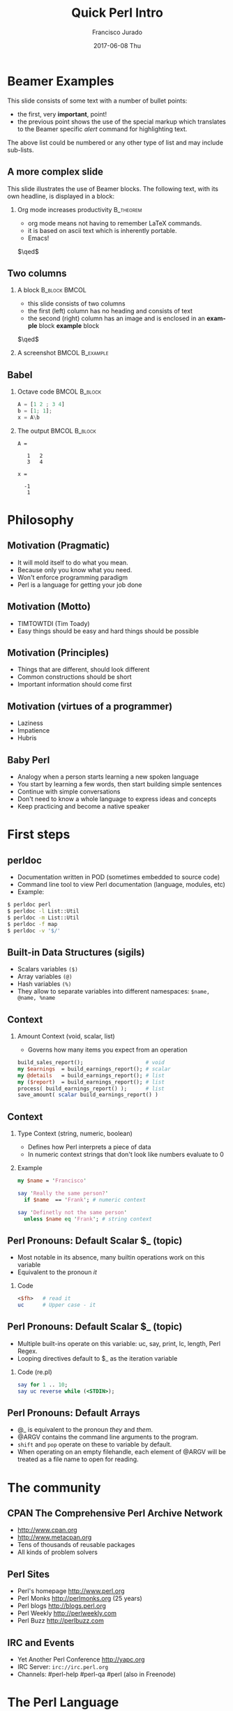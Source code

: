 #+TITLE:     Quick Perl Intro
#+AUTHOR:    Francisco Jurado
#+EMAIL:     francisco.jurado@gmail.com
#+DATE:      2017-06-08 Thu
#+DESCRIPTION: Quick introduction of the Perl programming language
#+KEYWORDS: Perl, programming
#+LANGUAGE:  en
#+OPTIONS:   H:2 num:t toc:t \n:nil @:t ::t |:t ^:t -:t f:t *:t <:t
#+OPTIONS:   TeX:t LaTeX:t skip:nil d:nil todo:t pri:nil tags:not-in-toc
#+INFOJS_OPT: view:nil toc:nil ltoc:t mouse:underline buttons:0 path:http://orgmode.org/org-info.js
#+EXPORT_SELECT_TAGS: export
#+EXPORT_EXCLUDE_TAGS: noexport
#+LINK_UP:   
#+LINK_HOME:
#+startup: beamer
#+LaTeX_CLASS: beamer
#+LaTeX_CLASS_OPTIONS: [bigger]
#+BEAMER_FRAME_LEVEL: 2
#+BEAMER_THEME: Rochester [height=20pt]
#+COLUMNS: %40ITEM %10BEAMER_env(Env) %9BEAMER_envargs(Env Args) %4BEAMER_col(Col) %10BEAMER_extra(Extra)
#+latex_header: \AtBeginSection[]{\begin{frame}<beamer>\frametitle{Topic}\tableofcontents[currentsection]\end{frame}}

* Beamer Examples
 This slide consists of some text with a number of bullet points:
 #+ATTR_BEAMER: :overlay <+->
 - the first, very *important*, point!
 - the previous point shows the use of the special markup which
   translates to the Beamer specific /alert/ command for highlighting
   text.

 The above list could be numbered or any other type of list and may
 include sub-lists.

** A more complex slide
This slide illustrates the use of Beamer blocks.  The following text,
with its own headline, is displayed in a block:
*** Org mode increases productivity                               :B_theorem:
    :PROPERTIES:
    :BEAMER_env: theorem
    :END:
    - org mode means not having to remember LaTeX commands.
    - it is based on ascii text which is inherently portable.
    - Emacs!
    \hfill \(\qed\)

** Two columns
*** A block						      :B_block:BMCOL:
    :PROPERTIES:
    :BEAMER_env: block
    :BEAMER_col: 0.4
    :END:
    - this slide consists of two columns
    - the first (left) column has no heading and consists of text
    - the second (right) column has an image and is enclosed in an
      *example* block
      *example* block
    \hfill \(\qed\)
*** A screenshot                                            :BMCOL:B_example:
** Babel
   :PROPERTIES:
   :BEAMER_envargs: [t]
   :END:
*** Octave code						      :BMCOL:B_block:
    :PROPERTIES:
    :BEAMER_col: 0.45
    :BEAMER_env: block
    :END:
#+name: octaveexample
#+begin_src octave :results output :exports both
A = [1 2 ; 3 4]
b = [1; 1];
x = A\b
#+end_src
*** The output						      :BMCOL:B_block:
    :PROPERTIES:
    :BEAMER_col: 0.4
    :BEAMER_env: block
    :BEAMER_envargs: <2->
    :END:
#+results: octaveexample
#+begin_example
A =

   1   2
   3   4

x =

  -1
   1
#+end_example
* Philosophy
** Motivation (Pragmatic)
#+ATTR_BEAMER: :overlay<-+>
    - It will mold itself to do what you mean.
    - Because only you know what you need.
    - Won't enforce programming paradigm
    - Perl is a language for getting your job done
** Motivation (Motto)
#+ATTR_BEAMER: :overlay<-+>
    - TIMTOWTDI (Tim Toady)
    - Easy things should be easy and hard things should be possible
** Motivation (Principles)
#+ATTR_BEAMER: :overlay<-+>
    - Things that are different, should look different
    - Common constructions should be short
    - Important information should come first
** Motivation (virtues of a programmer)
#+ATTR_BEAMER: :overlay<-+>
    - Laziness
    - Impatience
    - Hubris
** Baby Perl
#+ATTR_BEAMER: :overlay<-+>
  - Analogy when a person starts learning a new spoken language
  - You start by learning a few words, then start building simple sentences
  - Continue with simple conversations
  - Don't need to know a whole language to express ideas and concepts
  - Keep practicing and become a native speaker
* First steps
** perldoc
#+ATTR_BEAMER: :overlay<-+>
  - Documentation written in POD (sometimes embedded to source code)
  - Command line tool to view Perl documentation (language, modules, etc)
  - Example:
#+name: perldoc_example
#+begin_src sh :results output :exports both
$ perldoc perl
$ perldoc -l List::Util
$ perldoc -m List::Util
$ perldoc -f map
$ perldoc -v '$/'
#+end_src

** Built-in Data Structures (sigils)
   - Scalars variables =($)=
   - Array variables =(@)=
   - Hash variables =(%)=
   - They allow to separate variables into different namespaces: =$name, @name, %name=
** Context
*** Amount Context (void, scalar, list)
  - Governs how many items you expect from an operation
#+begin_src perl
   build_sales_report();                    # void
   my $earnings  = build_earnings_report(); # scalar
   my @details   = build_earnings_report(); # list
   my ($report)  = build_earnings_report(); # list
   process( build_earnings_report() );      # list
   save_amount( scalar build_earnings_report() )
#+end_src
** Context
*** Type Context (string, numeric, boolean)
    - Defines how Perl interprets a piece of data
    - In numeric context strings that don't look like numbers evaluate to 0

*** Example
#+begin_src perl :results output :exports both
   my $name = 'Francisco'

   say 'Really the same person?'
     if $name  == 'Frank'; # numeric context

   say 'Definetly not the same person'
     unless $name eq 'Frank'; # string context
#+end_src

** Perl Pronouns: Default Scalar $_ (topic)
#+ATTR_BEAMER: :overlay<-+>
   - Most notable in its absence, many builtin operations work on this variable
   - Equivalent to the pronoun /it/
*** Code
#+begin_src perl :results output :exports both
   <$fh>   # read it
   uc      # Upper case - it
#+end_src

** Perl Pronouns: Default Scalar $_ (topic)
   - Multiple built-ins operate on this variable: uc, say, print, lc, length, Perl Regex.
   - Looping directives default to $_ as the iteration variable
*** Code (re.pl)
#+begin_src perl
  say for 1 .. 10;
  say uc reverse while (<STDIN>);
#+end_src

** Perl Pronouns: Default Arrays
#+ATTR_BEAMER: :overlay<-+>
    - @_ is equivalent to the pronoun /they/ and /them/.
    - @ARGV contains the command line arguments to the program.
    - =shift= and =pop= operate on these to variable by default.
    - When operating on an empty filehandle, each element of @ARGV
      will be treated as a file name to open for reading.

* The community
** CPAN The Comprehensive Perl Archive Network 
#+ATTR_BEAMER: :overlay<-+>
    - http://www.cpan.org
    - http://www.metacpan.org
    - Tens of thousands of reusable packages
    - All kinds of problem solvers

** Perl Sites
#+ATTR_BEAMER: :overlay<-+>
   - Perl's homepage http://www.perl.org
   - Perl Monks http://perlmonks.org (25 years)
   - Perl blogs http://blogs.perl.org
   - Perl Weekly http://perlweekly.com
   - Perl Buzz   http://perlbuzz.com
** IRC and Events
   - Yet Another Perl Conference http://yapc.org
   - IRC Server: =irc://irc.perl.org=
   - Channels: #perl-help #perl-qa #perl (also in Freenode)

* The Perl Language
** Names
#+ATTR_BEAMER: :overlay<-+>
    - Used for naming everything: functions, variables, packages, etc.
    - Valid names begin with underscore  or a letter
    - Followed by any combination of letters, numbers and underscores
    - invalid names =invalid name=, =3rdStrike=, =~rare=, =lisp-like-name=
** Variables (sigils again)
   - The sigil defines the type of value that a variable can hold
   - Governs to manipulate the data of a variable
   - The =$= will access a single element as accessor or as lvalue
      + Of an hash:  =$hash{ $key }=
      + Of an array: =$array[ $index ]= 
** Namespaces
    - Namespace is a collection of symbols grouped under a globally unique name
    - Multi-level namespaces are allowed by joining names with =::= like in =Modern::Perl=
    - Within the namespace the only symbol name can be used
    - Outside the namespace use the fully qualified name
    - The default namespace is main

** Values (Strings)
    - Piece of textual or binary data with no particular formatting, delimited by single or double quotes.
    - For escaping use backslash *\*.
    - To use escaped sequence of meta-characters do it under double quotes "=\t= =\n= =\b=".
    - Concatenate stings with the concatenation operator *.*
    - use qq{} as an altenative to *""* to prevent escaping repeatedly the double quotes
    - use q{}  as an alternative to *'* to prevent escaping repeatedly the single quote
    - Here docs are available
** Values (Strings)
*** Code
#+begin_src perl
   my $single_quoted = 'To be or not to be.';
   my $double_quoted = "Interpolate $name.\n";

   say $single_quoted . $double_quoted;

   # see perlop for good examples of heredocs
   # ========================================
   my $here_doc_str =<<"END_STRING"
   This is a list where variables can be
   interpolated for example the variable
   \$number has a value of $number
END_STRING
#+end_src

** Values (Numbers)
    - Support integers and floating-point values, can be any popular notation
#+begin_src perl
  my $integer = 5;
  my $float = 0.01;
  my $sci_float = 1.02e10;
  my $binary = 0b1101;
  my $octal = 012;
  my $hex = 0x12;
#+end_src
    - Support of *_* as number separator: =1_000_000_000=
    - Perl treats everything that looks like a number as a number in numeric context
** Values (undef)
    - Represents an unassigned, undefined and unknown value
    - To set a variable to an undefined value: =$var = undef=;
    - To test for a defined value: =defined $var=;

** Values (Lists)
    - =()= Denote a list, in scalar context evaluates to undef
    - =()= in list context it's an empty list and in lvalue imposes list context
    - =my $count = ()= = =get_list_of_colors();=
    - The comma operator (,) creates a list, and it has very low precedence
    - The range operator also creates lists (=..=)
*** Code (re.pl)
#+begin_src perl
    my @numbers  = (1, 2, 3, 4, 5);
    my @numbers2 =)  1 .. 5;
    my @farm   = qw!horse chicken goat pig cow!
    my ($package, $filename, $line) = caller();
#+end_src

** Scalars
#+ATTR_BEAMER: :overlay<->
   - Fundamental data type: single, discrete value. String, number, fh, etc.
   - Identified by the *$* sigil
   - Any value type can be [re]assigned arbitrarily
   - Contains a numeric slot and a string slot
   - Subject to string interpolation
** Arrays
#+ATTR_BEAMER: :overlay<->
   - Arrays are used to store a collection of scalars
   - Access by index starting on 0
   - Use the scalar sigil to access an individual element
   - They grow or shrink as you manipulate them
   - Use each to iterate over the array
   - Slices an be used access multiple elements at the same time
   - In list context, arrays flatten into lists
   - Array interpolate into strings as the stringification of each element separated by $"
#+begin_src perl
   my @zero_to_nine = 0 .. 9;

   # Single element access
   $zero_to_nine[5];

   # select the last element 
   $zero_to_nine[ $#zero_to_nine ]
   $zero_to_nine[ @zero_to_nine-1 ]
   $zero_to_nine[-1]

   # Arrays in different contexts

   # scalar assignment
   $count = @zero_to_nine; 
   
   #scalar string concatenation
   say 'I got ' . @zero_to_nine . ' numbers'; 

   #string interpolation
   say "These are my @zero_to_nine numbers";

  #boolean context
  say 'I do have numbers.' if @zero_to_nine;

  # Slice
  my @selected_data = @data[ @indexes ];

  # indexes in splices is evaluated in list context
  @data[ @indexes ] = ($init_value) x @indexes;
#+end_src
*** Array Operations (destructive) (See examples)
    - *push*: Add to the end 
    - *pop*: Pull from the end
    - *unshift*: Push to the front
    - *shift*: Pull from the front
    - *splice*: remove, replaces elements from an array
#+begin_src perl
  # Merge multiple arrays in one push
  push my @pets, @dogs, @cats, @brids;
#+end_src
** Hashes
#+ATTR_BEAMER: :overlay<->
   - Also known as tables, associative arrays, dictionaries, etc
   - This structure has no order, don't rely on this.
   - Declare with the (%) sigil
   - Access a single element with ($) and "{}"
   - Test key existence with *exists*
   - Use *keys %hash* to extract a list containing the %key values
   - Use *values %hash* to extract a list containing the %hash valeus
   - Iterate over a hash with *each %hash*, it'll return a key/value pair and undef when done
   - To reset the iterator use either *keys* or *values*
   - Slices work just like in arrays but using braces *@hash{ @keys }*
   - To initialize a hash: *my %initialized_hash = map { $_ => 1 } @keys*
#+begin_src perl
   # initialize a hash
   my %music_genere_for = ( 'the beatles' => "rock", rush => "progressive" );

   # access a single element
   say $music_genere_for{'the beatles'};

#+end_src
*** Hash idioms
#+begin_src perl
   # To merge two hashes, use slices
   # you can rely in the order returned by keys and values
   @hash_1{ keys %hash_2 } = values %hash_2;

   # extract uniq values in an array
   my %uniq;

   undef @uniq{ @items }
   my @unique_items = keys %uniq;
#+end_src
** Scope
*** Lexical
    - Lexical scope governed by the syntax of the program usually within ({ and }) or entire files
    - Declared with *my*
    - They are visible in the declaration scope and in any scopes nested within it
    - Not visible in sibiling scopes
*** Our
    - Creates a local alias to a package variable and still enforces lexical scoping of the alias
#+begin_src perl
    package Fun::Package {
      our $fun_our = "howdy our!";
      say $fun_our;
    
      package Fun::Package::Nested {
        say "This is nested fun $fun_our";
      }
    };
    
    package Another::Package {
      say "Another::Package $Fun::Package::fun_our"
    }
    
    package main;
    say "From main: ", $Fun::Package::fun_our;
#+end_src

*** Dynamic
    - Also applies to visibility but instead of looking on compile time scopes, lookup through the calls stack
    - Dynamic scope applies only to global and package global variables
    - While a package global variable may be visible within all scopes, its value may change depending on *local*-ization
#+begin_src perl
    our $scope;
    
    sub inner {
        say $scope;
    }
    
    sub main {
        say $scope;
        local $scope = 'main() scope';
        middle();
    }
    
    sub middle {
        say $scope;
        inner();
    }
    
    $scope = 'outer scope';
    main();
    say $scope;
#+end_src
*** State
    - *state* Declares a lexical variable which has a one time initialization
** Control Flow    
*** if, unless and ternary conditional
    - The condition is evaluated in boolean context
#+begin_src perl
   # prefix form
   if ($true_val)  {
       say "This is true";
   }

   unless ($true_val) {
       say "This is false"; 
   }

   # postfix form
   say "This is true" if ($true_val);
   say "This is false" unless ($true_val);

   # Ternary conditional operator
   my $time_postfix = after_noot($time) ? 'PM' : 'AM';
#+end_src
*** for loops
    - The for loop aliases the iterator variable to the values in the iteration
#+begin_src perl
    # Prefix notation
    foreach(1 .. 10) {
      say "$_ * $_ = ", $_ * $_;
    }

    # Postfix notation
    say "$_ * $_ = ", $_ * $_ for 1 .. 10;

    # named lexical iterator
    foreach my $num (1 .. 10) {
      say "$num * $num = ", $num * $num;
    }

    # C style
    for (my $i = 0; $i <= 10; $i++) {
       say "$i * $i = ", $i * $i;
    }
#+end_src

*** While and Until
#+begin_src perl
   # shifting in the control block
   while (@values) { 
     say( shift @values );
   }

   # shift in the condition
   while (my $value = shift @values) {
     say $value;
   }

   until ($finished) {
      $finished = finished_yet();
   }

   # iterate over an open filehandle
   # this construct is equivalent to while (defined($_ = <$fh>)) {}
   while (<$fh>) {
       chomp and say;
   }

   # loop control
   while (<$fh>) {
     next if /\A#/;
     last if /\A__END__/;
   }

   # named loops and continue
   # SEE EXAMPLESo
   LINE:
   while (<$fh>) {
       chomp;

       PREFIX
       for my $prefix (@prefixes) {
           next LINE unless $prefix;
       }
   }
   continue {
     say "Force the execution of this block ....";
   }
#+end_src

** Coercion Context
   - Boolean Coercion
   - String Coercion
   - Numeric Coercion
   - Reference Coercion (Autovivification)
   - Scalar::Util::dualvar to manipulate scalar variable coercion
** Packages
   - Encapsulation of named entities in a single namespace
   - *package* declares a  package and a namespace
   - Everything declared within a *package* block refer to symbols in that package's table
   - The scope of a package continues until the next *package* or until the end of the file
   - The default package is *main*
   - A package has a version and three implicit methods: *import*, *unimport*, *VERSION*
   - Perl has /open namespaces/, you can add definitions at anytime
#+begin_src perl
   # new way to version packages
   package Pinball:Wizard v123.45.6 { ... }

   # old way
   package Pinball::Wizard { our $VERSION = 123.45.6; ... } 
#+end_src
** References
   - I does what you expect for references
   - Use the reference operator (\) on a variable to extract its reference
   - References are scalar values
   - To dereference a reference use the corresponding sigil for the referenced variable
   - Another way to dereference use the arrow operator;
#+begin_src perl
    my $name = 'Larry';
    my $name_ref = \$name;

    # to modify the value from the reference
    $$name_ref = 'Moe';
#+end_src
*** Array references
    - To create a new unamed array reference use *[]*
#+begin_src perl
    my @names = qw(Larry Moe Curly);
    my $names_ref = \@names;

    # Access one element
    $$names_ref[0]  = 'Moe';
    $names_ref->[1] = 'Curly';

    # Access the entire array
    my $name_count = @$names_ref;

    # or slice
    my @last_two = @{ $names_ref }[-1, -2];

    # create an un-named refernece 
    my $pets_ref = [qw/cat dog bird/];
#+end_src
*** Hash references
    - To create a new unamed hash reference use *{}*
#+begin_src perl
    my %spanish_color_for = (
        blue   => 'azul',
        gold   => 'dorado',
        red    => 'rojo',
        yellow => 'amarillo',
    );

    # Extract reference, keys and vlues
    my $spanish_color_for_ref = \%spanish_color_for;
    my @spanish_colors = values %{ $spanish_color_for_ref };
    my @english_colors = keys   %{ $spanish_color_for_ref };

    # Access a single element
    my $cool_color = $spanish_color_for_ref->{'red'}
    my $same_cool_color = ${ $spanish_color_for_ref }{'red'}

    # slice
    my @colores = @{ $spanish_color_for_ref }{qw/red blue green/}

    # create an unnamed reference
    my $spanish_colors_ref = {
        blue   => 'azul',
        gold   => 'dorado',
        red    => 'rojo',
        yellow => 'amarillo',
    };   
#+end_src

*** Function references
    - Functions in perl are data types
    - To create an unamed function use *sub* without a name
    - To extract the reference of an existing named function use the *\* followed by the function sigil *&*
#+begin_src perl
    # Extract the reference
    sub bake_cake { say 'Baking a wonderful cake!' };
    my $cake_sub_ref = \%bake_cake;

    # Call the function from the reference
    $cake_sub_ref->();
    
    # or ...But this is old don't use it
    &$cake_sub_ref; 
#+end_src
*** Filehandle references
    - The lexical filehandle form of *open* and *opendir* operate on filehandles references
    - The references are object of *IO::File*

#+begin_src perl
    use autodie 'open';
    open my $out_fh, '>', 'output_file.txt';

    # write to the file handle
    $out_fh->say( 'Have some text!' );

    # ...or
    say $out_fh 'Have some text!'; 
#+end_src
*** Reference Count
    - Perl's memory management technique is reference count.
      1. Keeps track of the number of places where a reference is being used
      2. When the count drops to 0, perl knows that it's safe to claim the memory.

*** Cool stuff about references
    - Nested data structures
    - For  more information about Perl data structures use *perldoc perldsc* 
#+begin_src perl
    my %band_members_in = (
        'The Beatles' => {
            'John Lennon'     => [ qw/guitar voice keyboards/ ],
            'Paul McCartney'  => [ qw/bass voice guitar drums piano/ ],
            'George Harrison' => [ qw/guitar voice bass/ ],
            'Ringo Starr'     => [ qw/drums voice tambourine/ ],
        },
        'Minutemen' => {
            'D. Boon'         => [ qw/guitar voice/ ],
            'Mike Watt'       => [ qw/bass voice/ ],
            'George Hurley'   => [ qw/drums/ ],
        },
        'Cafe Tacuba' => {
            'Ruben Albarran'    => [ qw/voice/ ],
            'Emmanuel del Real' => [ qw/keyboards voice/ ],
            'Joselo Rangel'     => [ qw/guitar voice/ ],
            'Enrique Rangel'    => [ qw/bass/] 
        }
    )

   sub john_lennon_played {
       say join( q/, /, @{ $band_members_in{'The Beatles'}->{'John Lennon'} } );

       # ...or
       local $" = q/, /;
       say "@{ $band_members_in{'The Beatles'}->{'John Lennon'} }"
   }

  band_member_played(member => 'Mike Watt', band => 'Minutemen');

  sub band_member_played {
      my %params = @_;
      my ($band, $member) = @params{qw/band member/};

      if ( $band 
            && member
            && exists $band_members_in{$band}->{$member}
            && defined $band_members_in{$band}->{$member} ) {

          local $" = q/, /;
          say "@{ $band_members_in{'$band'}{'$member} }"

           # ...what happened to the -> between {$band} and {$member}?
      }
  }

  # to debug nested data structures you can *use Data::Dumper*
#+end_src
** Operators
   - Perl, an "operator-oritented language"?
   - Reference about operators *perldoc perlop* and *perldoc perlsyn*
   - Important concepts about operators:
     1. Precedence:    (1 + 5) * 6
     2. Associativity, whether left to right or right to left:  2 ** 3 ** 4
     3. Arity, number of operands on which the operator operates: unary, binary, trinary
     4. fixity, the position relative to its operands
	1. Infix: $length * $width
	2. Prefix and postfix: ++$x and $x++
	3. Circumfix: qw[one two three four]
	4. Postcircumfix: $hash{$x} *{} come after $hash and suround $x*
   - Operator types
     1. Numeric Operators: +, -, *, /, **, %, +=, --, etc
     2. String Operators:  =~, !~, eq, ne, gt, lt, ge, le, cmp
     3. Logical Operators: &&, and, ||, or, //, etc
     4. Bitwise Operators: >>, <<, &, |, ^
     5. Repetition operator: x
     6. Range operator: 1 .. 10, but in boolean context it's the flip flop operator
** Functions
*** Declaration
    - Use the *sub* builtin followed by a name and a code block
*** Invoking
    - When invoking a function use postcircumfix parentheses (optional most of the times)
    - Arguments can be arbitrary expressions
*** Parameters
    - A function receives its parameters in a single array *@_*
    - You need to unpack the arguments in *@_* for one parameter use *shift*
    - Starting on v5.20 signatures are now supported as "Experimental
    - If you operate directly on the contents of *@_* you're operating directly the calling values
#+begin_src perl
   use experimental 'signatures';
   
   sub greet($name = 'Juan') {
       say "Hello, $name";
   }
#+end_src

*** Facts
    - Every function has a containing namespace
    - A function can be contained in another namespace anywhere in the code
    - Lexical subs are available starting on v5.18 *perldoc perlsub*
#+begin_src perl
     sub Some::Package::my_function { ... }
#+end_src

*** Importing from other packages
    - When loading a module with *use* perl calls *import()* with any arguments passed to it
#+begin_src perl
    use strict 'refs';         
    use strict qw/subs vars/   

    # is equivalent to
    BEGIN {
        require strict;
        strict->import('refs');
        strict->import( qw/subs vars/ );
    }
#+end_src

*** call stack
    - *caller* inspect the calling context: *my ($package, $file, $line) = caller()*
    - *caller(n)* where n is the stack frame if n == 0, then stack from top
    - *Carp::croack* and *Carp::carp* to report from the caller's point of view
** Closures
#+begin_src perl
sub gen_fib {
        my @fibs = (0, 1);

        return sub {
            my $item = shift;

            if ($item >= @fibs) {
                for my $calc (@fibs .. $item) {
                    $fibs[$calc] = $fibs[$calc - 2]
                                 + $fibs[$calc - 1];
                }
            }
            return $fibs[$item];
        }
    }

    # calculate 42nd Fibonacci number
    my $fib = gen_fib();
    say $fib->( 42 );
#+end_src
** AUTOLOAD
   - This is the default function to call in a package when calling to an non-existing function
   - The arguments passed to the non-existing functions are passed to AUTOLOAD via @_
   - The package global $AUTOLOAD will contain the name of the non-existing function
   - The caller to the non-existing sub will get whatever AUTOLOAD returns

#+begin_src perl
    sub AUTOLOAD {
        our $AUTOLOAD; 
        say "Hello from AUTOLOAD: user tried to run $AUTOLOAD"

        # if want to register the non-existent name into the current package
        my $method = sub { ... };

        no strict 'refs';
        *{ $AUTLOAD } = $method;
        return $method->(@_);       # or return goto &$method;
    }
    non_existing( one => 'argument' );
#+end_src

* Regular Expressions
  - *m//* or the shorter  *//* identifies a regular expression
  - *=~* is the binding operator, when evaluated in scalar context a
    match evaluates to boolean value representing the success or
    failure of the match
  - *!~* is the negated version of the binding operator
  - *s////* 
#+begin_src perl
    my $mood = "Because I'm happy";
    say 'I found a happy in string' if $mood =~ /happy/;

    my $mood =~ s/happy/sad/;
    say $mood;
#+end_src
** qr// Operator
   - Creates first-class regexes that can be stored in variables
   - can be used to create complex regex patterns
#+begin_src perl
    my $happy = qr/happy/i;
    my $sad   = qr/sad/i;

    say "You're being emotional" if $mood =~ m{ $happy|$sad }
#+end_src

** Quantifiers
   - =?= Matches zero or more preceeding expressions
   - =+= Matches one or more
   - =*= Matches zero or more
   - ={m[,[n]]}= Matches m but not more than n

** Metacharacters
   - *.* Match *any* character except a newline
   - =\w= represents all Unicode alphanumeric characters. Negated as: =\W=
   - =\d= Matches a numeric character. Negated as =\D=
   - =\s= Matches whitespace characters (tab, space, CR, LF, newline). Negated as =\S=
   - =\Q\E= Disable metacharacter interpretation =m/\Q$literal_text\E/=

** Character Classes
   - *[]* Group alternatives as *[aeiou]* matches any of the vowels or *[A-Za-z0-9]* to match ranges
   - *[^]* To negate the atoms within the class like *[^aeiou]*

** Anchors
   - Fixes the position of a regex
   - =\A= start of string
   - =\Z= Match at the end of the string or before newline at the end of the string
   - =\z= end of string
   - *^* start of a line
   - *$* end of a line
   - =\b= boundary between a word character =\w= and a non-word character =\W=

** Assertions
   - Assertions are zero-width and don't consume characters from the match
   - *(?=)* Positive look-ahead assertion *$disastrous_feline = qr/cat(?=astrophe)/*
   - *(?!)* Negative look-ahead assertion *$safe_feline = qr/cat(?!astrophe)/*;
   - *(?<=)* Positive look-behind assertion
#+begin_src perl
    $space_cat = qr/(?<=\s)cat/
#+end_src
   - =\K= variable positive look-behind assertion. =s/foo\Kbar//g= same as *s/(foo)bar/$1/g*

** Named Captures
   - Capture matches for later use using *(?<name>$regex)*
   - This will create a new entry in the *%+* hash with the key *name* and the matched text as the value
   - To remove capturing from parentheses use *(?:)*
#+begin_src perl
   my $contact_info = '(202) 456-1111';

   # build regex
   my $area_code = qr/\(\d{3}\)/;
   my $local_number = qr/\d{3}-?\d{4}/;
   my $phone_number = qr/$area_code\s?$local_number/;

   # match and capture
   if ($contact_info =~ /?<phone>$phone_number/) {
       say "You can call this guy at $+{ phone }"
   }

   # Also used in substitutions
   my $mood = "I'm feeling happy";
   $mood =~ s/feeling (?<mood>\w+)/not feeling $+{mood}/;
#+end_src

** Numbered Captures
   - On unamed captures, captures with parentheses with store the matches in variables $1, $2, ...
#+begin_src perl
    if ( $contact_info =~ /($phone_number)/ ) {
        say "You can call this guy at $1";
    }

    # also used in substitutions
    my $mood = "I'm feeling happy";
    $mood =~ s/feeling (\w+)/not feeling $1/;
#+end_src 

** Modifiers
   - Configure the behavior of the regular expression, they can be appear at the end of *m//* or *qr//*
   - Or they can appear within the expression
   - *i* Match ignoring case
   - *m* Allows the *^* and *$* anchors to match at any newline embedded within the string
   - *s* Treats the source string as a single line so *.* wll match the newline character
   - *r* Substitution operation returns the result of the substitution without modifying the source
   - *x* Allows the regexp to have embedded additional whitespace and comments
   - *g* matches a regex globally throughout a string
   - *e* allows to write arbitrary code on the right side of a substitution operation
#+begin_src perl
    my $re = qr/text/i
    $re = qr/(?i)text/

    # disable the modifiers by prepending a -
    $re = qr/(?-i)text/

    # using named captures
    $re = /(?<name>(?i)text/

    # multi-line regex
    my $attr_re = qr{
        \A                    # start of line

        (?:
          [;\n\s]*            # spaces and semicolons
          (?:/\*.*?\*/)?      # C comments
        )*

        ATTR

        \s+
        (   U?INTVAL
          | FLOATVAL
          | STRING\s+\*
        )
    }x;
#+end_src

* Objecs
** Vanilla OO
   - Perl's core object system is deliberately minimal
   - it only has three rules
     1. A class is a package
     2. A method is a function
     3. A (blessed) reference is an object
*** bless
    - Associates a reference to a class name
    - A blessed reference now is a validn invocant and Perl will
      perform method dispatch
    - A constructor is the method that creates a blessed reference
#+begin_src perl
  package Fish;
  use Carp;

  sub new {
    my ($class, %fish_attrs) = @_;

    croak "This fish needs a name"
      unless exists $fish_attrs{name};

    croak "This fish needs a diet"
      unless exists $fish_attrs{name};

    $fish_attrs{birth_year} = (localtime)[5] + 1900
      unless exists $fish_attrs{birth_year};

    bless \%fish_attrs, $class;
  }

  sub diet {
    my ($self, $diet) = @_;

    return $self->{diet}
      unless $diet;

    $self->{diet} = $diet;
  }

  sub name {
    return shift->{name};
  }

  sub age {
    return (localtime)[5] + 1900 - shift->{birth_year};
  }

  1;
#+end_src
*** Classes
    - They're just packages *package*
*** Methods
    - They're just functions *sub*
    - If want to override a parent method just declare the method in
      the child class using the same name, and call *SUPER::* to
      dispatch the parent
#+begin_src perl
  sub overriden {
    my $self = shift;
    return $self->SUPER::overriden(@_);
  }
#+end_src
*** Inheritance
    - Perl uses a package global variable *@ISA* to keep track of inheritance
    - The method dispatcher looks in each class's *@ISA* to find the names of its parents

#+begin_src perl
package InjuredPlayer {
  @InjuredPlayer::ISA = qw/Player Hospital::Patient/;
}

# Better yet use the parent pragma
package InjuredPlayer {
  use parent qw/Player Hospital::Patient/;
}
#+end_src

**** DOES()
**** AUTOLOAD()
**** SUPER()

** Moose
*** Classes
    - define classes by naming them with *package* and *use Moose* within the package
    - define a property with *has* *perldoc Moose::Manual::Attributes*
    - define a method with *sub*   *perldoc Moose::Manual*
#+begin_src perl
    package Car {
        use Moose;

        # Properties
        # =
        has painted_with => (       # paint goodies
            is      => 'ro',
            isa     => 'ArrayRef',
            default => sub { [qw/blue smurfs/] },
            lazy    => 1,
        );

        # Methods
        # =
        sub run {
          my $self = shift;
          $self->turn_on_engine();
          $self->fuel_engine()
        }
    }

    # Car class user
     use Car;
     my $flaming_car = Car->new( painted_with => [ qw/flames devils/ ]  );

     local $" = ' and ';
     say "This car was painted with @{ $flaming_car->painted_with }";

#+end_src 
*** Roles
    - Collection of behaviors and state
    - Can't instantiate a role
    - Declared with *Moose::Role*
    - *requires* lists the required methods for its composing clases
    - *with* composes the Role into a class
    - *DOES* will tell if the object "does" a role
#+begin_src perl
    package LivingBeing {
        use Moose::Role;

        requires qw/ name age diet /;
    }

    package CalculateAge::From::BirthYear {
        use Moose::Role;
        
        has 'birth_year',
            is => 'ro',
            isa => 'Int',
            default => sub { (localtime)[5] + 1900 };

        sub age {
            my $self = shift;
            my $year = (localtime)[5] + 1900

           return $year - $self->birth_year;
        }
    }

    package Cat {
        use Moose;
     
        has 'hame' => ( is => 'ro', isa => 'Str' );
        has 'diet' => ( is => 'rw', isa => 'Str' );

        with 'LivingBeing', 'CalculateAge::From::BirthYear';
    }

    my $kitty = Cat->new( 
        diet => 'fish', 
        birth_year => 2010,
        name => 'dude',
     );

    say $kitty->name, ' is alive!! ' 
        if $kitty->DOES('LivingBeing');

    say $kitty->name, ' is ', $kitty->age, ' years old.';
#+end_src

*** Inheritance
    - Use a inheritance when one class truly extends another
    - Use a role when a class needs additional behavior, espacially when that behavior has a meaningful name
    - Inherit from an existing class by using *extends*, it takes a list of parent classes
    - use *+* to indicate that an attribute is modifying the attribute
    - To override a method use *override*
    - *isa* will tell if the invocant extends a named class
#+begin_src perl
  package LightSource {
    use Moose;

    has 'candle_power',
      is      => 'ro',
      isa     => 'Int',
      default => 1;

    has 'enabled'
      is      => 'ro',
      isa     => 'Bool',
      default => 0,
      writer  => '_set_enabled';

    sub light {
      my $self = shift;
      $self->_set_enabled(1);
    }

    sub extinguish {
      my $self = shift;
      $self->_set_enabled(0);
    }
  };

  package SuperCandle {
    use Moose; extends 'LightSource';

    has '+candle_power', default => 100;
  }

  package LigthSource::Cranky {
    use Carp 'carp';
    use Moose;

    extends 'LigthSource';

    overide light => sub {
      my $self = shift;
      carp "Can't light a lit LightSource!" if $self->enabled;
      super();
    };

    override extinguish => sub {
      my $self = shift;
      carp "Can't extinguish unlit LightSource!" unless $self->enabled;
      super();
     };
  }
#+end_src
*** Metaprogramming and Reflection
    - Inspect a class via *meta*
#+begin_src perl
  my $meta = LightSource->meta;

  say 'LightSource instances have the attributes:';
  say $_->name for $meta->get_all_attributes;

  say 'LightSource instances support the methods:';
  say $_->fully_qualified_name for $meta->get_all_methods;
#+end_src
    - Once a module has been loaded, it's registered in *%INC*
    - *Class::Load* does the task of properly checking this
    - To check if a package exists ask *UNIVERSAL* *$pkg->can('can')*
    - To check the version of a module *$module->VERSION()*
    - To check if a function exists in a package *$pkg->can( $func )*
    - 

*** Moose::Manual
    - Look at the manual for tons of interesting features
** UNIVERSAL
   - The *UNIVERSAL* package is the ancestor of all other packages, the ultimate parent
   - provides the following methods
     1. VERSION() - Returns the value of the $VERSION package global
     2. DOES() - Supports the use of Roles in programs
     3. can() - Returns the function reference if it's supported
     4. isa() - Returns true if its invocant derives from the named class
* Misc
** Files
   - Perl offers a Unix style view of the filesystem. Use *File::Spec*
     to protably manipulate file paths
   - Another option for this task *Path::Class*
   - *-X* test operators
     + *-e* File exists
     + *-f* File is a plain file
     + *-d* File is a directory
     + *-r* File allows read
     + *-s* File is Non-empty
     + *perldoc -f -X* for more tests
** Idioms
   - We reviewed different idioms when looking at arrays and hashes.
*** Schwartzian Transform
   - The *Schwartzian Transform* list handling idiom borrowed from Lisp
#+begin_src perl
  # Associate the names of workers and phone extensions

  # Problem make a phone book, sorted by name;

  my %extensions = (
    '000' => 'Freddie',
    '002' => 'Brian',
    '042' => 'John',
    '044' => 'Roger',
   );

  # sort list by name alphabetically, need to sort by values
  my @sorted_names = sort values %extensions;

  # map/transform data to preserve key/value information
  my @pairs = map { [ $_, $extensions{$_} ] } keys %extensions;

  # sort data using new representation
  my @sorted_pairs = sort { $a->[1] cmp $b->[1] } @pairs;

  # format the sorted data
  my @formatted_exts = map { "$_->[1], ext. $_->[0]" } @sorted_pairs;

  # print data
  say for @formatted_exts;

  # Schwartzian Transform chain all the previous steps
  say for
    map  { "$_->[1], ext. $_->[0]" }
    sort { $a->[1] cmp $b->[1] }
    map  { [ $_ => $extensions{$_} ] }
    keys %extensions;
#+end_src
*** File Slurping
#+begin_src perl
  my $file = do { local $/; <$fh> };

  # ...or
  my $file; { local $/; $file = <$fh> };

  # .. or
  use File::Slurper; my $content = read_text($filename);)
#+end_src
** Exceptions
   - To throw an exception, use *die* or *croak*
   - To catch an exception, evaluate the code that can throw the
     exception withing an eval block, inspect the exception using *$@*
#+begin_src perl
  local $@;

  # catch the exception
  my $fh = eval { open_log_file('some_file.log'} };

  # analyze the exception
  if (my $exception = $@) {
   # re-throw the exception if we can't handle it here
   die $exception unless $exception =~ /^Can't open logging/;
   $fh = log_to_syslog();
  }
#+end_src
** Pragmas
   - Perl modules that influence the behavior of the language
   - By convension, pragma names are written in lower case
   - Using a pragma makes its behavior effective within a lexical scope
   - To disable pragmas, it can be done in a lexical scpoe as well with *no*
   - Some useful pragmas:
     1. strict   *Always use*
     2. warnings *Always use*
     3. utf8
     4. autodie
     5. constant
     6. vars
     7. feature *use 5.18* or *use feature ':5.18'*
     8. experimental
     9. less - Write your own lexical pragmas *perldoc perlpragma*
#+begin_src perl
use strict;
{
  no strict 'refs';
}
#+end_src
** Taint Mode
   - Sticky piece of metadata attached to all data which comes from the outside
   - Any data derived from tainted data is also tainted *perldoc perlsec*
   - Launch your program with the *-T* command line argument to enable tainted mode
   - *Scalar::Util::tainted()* returns true if its argument is tainted
   - To remove tain from data, extract known-good portions of the data
     with a regular expression capture
   - *-t* flag enables taiin mode but reduces tain violations from
     excemptions to warnings
#+begin_src perl
  die 'Number still tainted!' unless $number =~ /(\(/d{3}\) \d{3}-\d{4})/;
  my $safe_number = $1;
#+end_src
** One liners 
   - http://www.catonmat.net/download/perl1line.txt
* Testing
** Test::More
   - *ok()* The most basic assertion test function, takes two values
   - *is()* Compares two values using Perl's eq operator. Aplies scalar context/
   - *isnt()* Compares two values using ne
   - *cmp_ok()* You can provide the comparision operator
   - *isa_ok()* Tests if a reference is of any type
   - *can_ok()* Tests if an object provides functionality
   - *is_deeply()* Compares two references to ensure their contents are equal
#+begin_src perl
  Use Test::More tests => 1;  # Test plan
  ok  1, 'the number one is a true value';

  done_testing();
#+end_src 
** Test Anything Protocol
   - The output from the tests are formatted in /Test Anything Protocol (TAP)/
   - http://testanything.org
** Running Tests
   - The program *prove* runs tests, interprets TAP and display relevant information
   - See *perldoc prove* for more options 
** Organizing tests
   - CPAN distributions should include a *t/* directory containing test files *.t*
   - When building a distribution, the testing step runs all the tests
   - Two common organization of tests are used:
     1. Each *.t* file corresponds to a *.pm* file
     2. Each *.t* file corresponds to a logical feature
   - Hundered of testing modules available
* Modules
  - Package contained in its own file and loadable with *use* or *require*
  - A module must be valid perl codd
  - It must end with an expression that evaluates to true, so the
    parser knows that it has loaded successfully
  - When loading a module, Perl splits the pacakge name on (::) and
    turns the components of the package name into a file path.
  - The search is made in every directory in *@INC*
** Using and Importing
   - With *use* perl loads a module from disk and calls *import* with any arguments provided
   - The *no* builtin calls a module's *unimport* passing any arguments
   - The call to *import* and *unimport* happens during compilation
** Exporting
   - The module *Exporter* is the standard way to export symbols from a module
   - Relies on the presence of *@EXPORT_OK* and *@EXPORT*

#+begin_src perl
  package StrangeMonkey::Utilities;
  use Exporter 'import';

  # Will export these symbols upon request 
  our @EXPORT_OK = qw/round translate screech/;

  # Will export these symbols by defaul
  our @EXPORT = qw/dance sleep $variable/;

  # Then on client code ...
  use StrangeMonkey::Utilities qw/round sleep/;  # will import round and sleep
#+end_src

* Distributions
  - Collection of metadata and modules into a single, redistributable and installable unit
  - The easiest way to configure, build, package, test and install
    Perl code is to follow the CPAN's conventions
  - A distribution built on these standards can be tested on several
    versions of Perl on several different hardware platforms
** Attributes of a Distribution
#+ATTR_BEAMER: :overlay<-+>
  - *Build.PL* or *Makefile.PL* - Drives the configuration, build, test, bundle and install
  - *MANIFEST* - List of all files contained in the distribution
  - *META.yml* or *META.json* - Metadata about the distribution and dependencies
  - *README* - Description of the distribution, copyright and licensing information
  - *lib/* - Directory containing Perl modules
  - *t/* - Directory containing test files
  - *Changes* - Text Log of every significant change to the distribution

** CPAN Tools for managing distributions 
#+ATTR_BEAMER: :overlay<-+>
  - *CPANTS* http://cpants.perl.org evaluates each uploaded
    distribution against packaging guidelines
  - *CPAN.pm* officieal CPAN client
  - *ExtUtils::MakeMaker* Package, build, test and install Perl
    distributions works with *Makefile.PL*
  - *App::cpanminus* configuration-free CPAN client
  - *App::perlbrew* helps you to manage multiple installations of Perl.
  - *CPAN::Mini* Allows to create a private mirror of teh public CPAN
  - *Dist::Zilla* Automatest away common distribution tasks
  - *Carton and Pinto* Manage and install code's dependencies
  - *Module::Build* alternative for *ExtUtils::MakeMaker* written in pure Perl

* Good readings
** Camel book - http://shop.oreilly.com/product/9780596000271.do
** Modern Perl - http://modernperlbooks.com/books/modern_perl_2016/index.html
** Perl Best Practices - http://shop.oreilly.com/product/9780596001735.do
** Higher Order Perl - http://hop.perl.plover.com/
** Mastering Algorithms with Perl - http://shop.oreilly.com/product/9781565923980.do
* Projects
** Database
*** DBI - http://dbi.perl.org/
*** DBIx::Class - http://www.dbix-class.org/about.html
** Web programming
*** Plack - http://plackperl.org/
** Web frameworkds
*** Catalyst - http://www.catalystframework.org/
*** Dancer - http://perldancer.org/
*** Mojolicious - http://mojolicious.org/
** Data Science and Math
*** PDL - http://pdl.perl.org/
** Image Manipulation
*** Imager - https://metacpan.org/pod/Imager
** Life Science
*** BioPerl - http://bioperl.org/
** Object Oritentation Systems
*** http://moose.iinteractive.com/en/
* Interesting examples
** Perl special blocks 
#+begin_src perl
print               "    PRINT: main running\n";
die                 "    DIE:   main dying\n";
die                 "DIE XXX /* NOTREACHED */";
END         { print "1st END:   done running"    }
CHECK       { print "1st CHECK: done compiling"  }
INIT        { print "1st INIT:  started running" }
END         { print "2nd END:   done running"    }
BEGIN       { print "1st BEGIN: still compiling" }
INIT        { print "2nd INIT:  started running" }
BEGIN       { print "2nd BEGIN: still compiling" }
CHECK       { print "2nd CHECK: done compiling"  }
END         { print "3rd END:   done running"    }
#+end_src

* -Ofun
*** Acme namespace -  https://metacpan.org/search?size=20&q=Acme
*** JAPH / Obfuscated Perl Contest - https://en.wikipedia.org/wiki/Obfuscated_Perl_Contest
**** The dromedary


